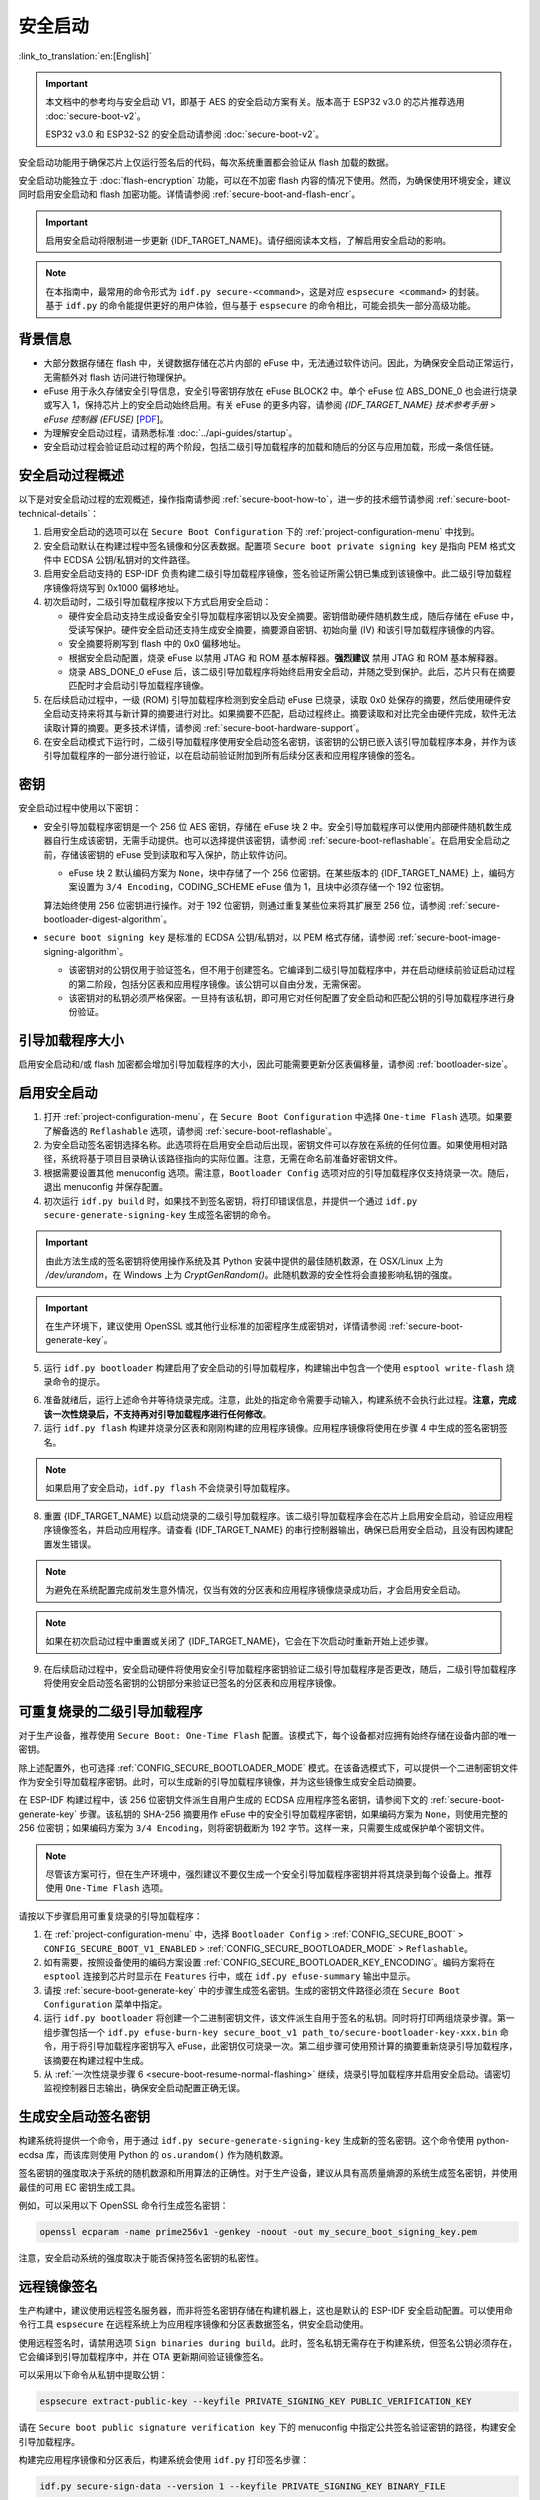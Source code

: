 安全启动
===========

:link_to_translation:`en:[English]`

.. important::

    本文档中的参考均与安全启动 V1，即基于 AES 的安全启动方案有关。版本高于 ESP32 v3.0 的芯片推荐选用 :doc:`secure-boot-v2`。

    ESP32 v3.0 和 ESP32-S2 的安全启动请参阅 :doc:`secure-boot-v2`。

安全启动功能用于确保芯片上仅运行签名后的代码，每次系统重置都会验证从 flash 加载的数据。

安全启动功能独立于 :doc:`flash-encryption` 功能，可以在不加密 flash 内容的情况下使用。然而，为确保使用环境安全，建议同时启用安全启动和 flash 加密功能。详情请参阅 :ref:`secure-boot-and-flash-encr`。

.. important::

    启用安全启动将限制进一步更新 {IDF_TARGET_NAME}。请仔细阅读本文档，了解启用安全启动的影响。

.. note::

    在本指南中，最常用的命令形式为 ``idf.py secure-<command>``，这是对应 ``espsecure <command>`` 的封装。基于 ``idf.py`` 的命令能提供更好的用户体验，但与基于 ``espsecure`` 的命令相比，可能会损失一部分高级功能。

背景信息
----------

- 大部分数据存储在 flash 中，关键数据存储在芯片内部的 eFuse 中，无法通过软件访问。因此，为确保安全启动正常运行，无需额外对 flash 访问进行物理保护。

- eFuse 用于永久存储安全引导信息，安全引导密钥存放在 eFuse BLOCK2 中。单个 eFuse 位 ABS_DONE_0 也会进行烧录或写入 1，保持芯片上的安全启动始终启用。有关 eFuse 的更多内容，请参阅 *{IDF_TARGET_NAME} 技术参考手册* > *eFuse 控制器 (EFUSE)* [`PDF <{IDF_TARGET_TRM_CN_URL}#efuse>`__]。

- 为理解安全启动过程，请熟悉标准 :doc:`../api-guides/startup`。

- 安全启动过程会验证启动过程的两个阶段，包括二级引导加载程序的加载和随后的分区与应用加载，形成一条信任链。


安全启动过程概述
---------------------

以下是对安全启动过程的宏观概述，操作指南请参阅 :ref:`secure-boot-how-to`，进一步的技术细节请参阅 :ref:`secure-boot-technical-details`：

1. 启用安全启动的选项可以在 ``Secure Boot Configuration`` 下的 :ref:`project-configuration-menu` 中找到。

2. 安全启动默认在构建过程中签名镜像和分区表数据。配置项 ``Secure boot private signing key`` 是指向 PEM 格式文件中 ECDSA 公钥/私钥对的文件路径。

3. 启用安全启动支持的 ESP-IDF 负责构建二级引导加载程序镜像，签名验证所需公钥已集成到该镜像中。此二级引导加载程序镜像将烧写到 0x1000 偏移地址。

4. 初次启动时，二级引导加载程序按以下方式启用安全启动：

   - 硬件安全启动支持生成设备安全引导加载程序密钥以及安全摘要。密钥借助硬件随机数生成，随后存储在 eFuse 中，受读写保护。硬件安全启动还支持生成安全摘要，摘要源自密钥、初始向量 (IV) 和该引导加载程序镜像的内容。
   - 安全摘要将刷写到 flash 中的 0x0 偏移地址。
   - 根据安全启动配置，烧录 eFuse 以禁用 JTAG 和 ROM 基本解释器。**强烈建议** 禁用 JTAG 和 ROM 基本解释器。
   - 烧录 ABS_DONE_0 eFuse 后，该二级引导加载程序将始终启用安全启动，并随之受到保护。此后，芯片只有在摘要匹配时才会启动引导加载程序镜像。

5. 在后续启动过程中，一级 (ROM) 引导加载程序检测到安全启动 eFuse 已烧录，读取 0x0 处保存的摘要，然后使用硬件安全启动支持来将其与新计算的摘要进行对比。如果摘要不匹配，启动过程终止。摘要读取和对比完全由硬件完成，软件无法读取计算的摘要。更多技术详情，请参阅 :ref:`secure-boot-hardware-support`。

6. 在安全启动模式下运行时，二级引导加载程序使用安全启动签名密钥，该密钥的公钥已嵌入该引导加载程序本身，并作为该引导加载程序的一部分进行验证，以在启动前验证附加到所有后续分区表和应用程序镜像的签名。


密钥
----

安全启动过程中使用以下密钥：

- 安全引导加载程序密钥是一个 256 位 AES 密钥，存储在 eFuse 块 2 中。安全引导加载程序可以使用内部硬件随机数生成器自行生成该密钥，无需手动提供。也可以选择提供该密钥，请参阅 :ref:`secure-boot-reflashable`。在启用安全启动之前，存储该密钥的 eFuse 受到读取和写入保护，防止软件访问。

  - eFuse 块 2 默认编码方案为 ``None``，块中存储了一个 256 位密钥。在某些版本的 {IDF_TARGET_NAME} 上，编码方案设置为 ``3/4 Encoding``，CODING_SCHEME eFuse 值为 1，且块中必须存储一个 192 位密钥。

  .. only:: esp32

    详情请参阅 *{IDF_TARGET_NAME} 技术参考手册* > *eFuse 控制器 (EFUSE)* > *系统参数 coding_scheme* [`PDF <{IDF_TARGET_TRM_CN_URL}#efuse>`__].

  算法始终使用 256 位密钥进行操作。对于 192 位密钥，则通过重复某些位来将其扩展至 256 位，请参阅 :ref:`secure-bootloader-digest-algorithm`。

- ``secure boot signing key`` 是标准的 ECDSA 公钥/私钥对，以 PEM 格式存储，请参阅 :ref:`secure-boot-image-signing-algorithm`。

  - 该密钥对的公钥仅用于验证签名，但不用于创建签名。它编译到二级引导加载程序中，并在启动继续前验证启动过程的第二阶段，包括分区表和应用程序镜像。该公钥可以自由分发，无需保密。

  - 该密钥对的私钥必须严格保密。一旦持有该私钥，即可用它对任何配置了安全启动和匹配公钥的引导加载程序进行身份验证。


引导加载程序大小
-------------------

启用安全启动和/或 flash 加密都会增加引导加载程序的大小，因此可能需要更新分区表偏移量，请参阅 :ref:`bootloader-size`。


.. _secure-boot-how-to:

启用安全启动
-------------------------

1. 打开 :ref:`project-configuration-menu`，在 ``Secure Boot Configuration`` 中选择 ``One-time Flash`` 选项。如果要了解备选的 ``Reflashable`` 选项，请参阅 :ref:`secure-boot-reflashable`。

2. 为安全启动签名密钥选择名称。此选项将在启用安全启动后出现，密钥文件可以存放在系统的任何位置。如果使用相对路径，系统将基于项目目录确认该路径指向的实际位置。注意，无需在命名前准备好密钥文件。

3. 根据需要设置其他 menuconfig 选项。需注意，``Bootloader Config`` 选项对应的引导加载程序仅支持烧录一次。随后，退出 menuconfig 并保存配置。

4. 初次运行 ``idf.py build`` 时，如果找不到签名密钥，将打印错误信息，并提供一个通过 ``idf.py secure-generate-signing-key`` 生成签名密钥的命令。

.. important::

   由此方法生成的签名密钥将使用操作系统及其 Python 安装中提供的最佳随机数源，在 OSX/Linux 上为 `/dev/urandom`，在 Windows 上为 `CryptGenRandom()`。此随机数源的安全性将会直接影响私钥的强度。

.. important::

   在生产环境下，建议使用 OpenSSL 或其他行业标准的加密程序生成密钥对，详情请参阅 :ref:`secure-boot-generate-key`。

5. 运行 ``idf.py bootloader`` 构建启用了安全启动的引导加载程序，构建输出中包含一个使用 ``esptool write-flash`` 烧录命令的提示。

.. _secure-boot-resume-normal-flashing:

6. 准备就绪后，运行上述命令并等待烧录完成。注意，此处的指定命令需要手动输入，构建系统不会执行此过程。**注意，完成该一次性烧录后，不支持再对引导加载程序进行任何修改**。

7. 运行 ``idf.py flash`` 构建并烧录分区表和刚刚构建的应用程序镜像。应用程序镜像将使用在步骤 4 中生成的签名密钥签名。

.. note::

  如果启用了安全启动，``idf.py flash`` 不会烧录引导加载程序。

8. 重置 {IDF_TARGET_NAME} 以启动烧录的二级引导加载程序。该二级引导加载程序会在芯片上启用安全启动，验证应用程序镜像签名，并启动应用程序。请查看 {IDF_TARGET_NAME} 的串行控制器输出，确保已启用安全启动，且没有因构建配置发生错误。

.. note::

  为避免在系统配置完成前发生意外情况，仅当有效的分区表和应用程序镜像烧录成功后，才会启用安全启动。

.. note::

  如果在初次启动过程中重置或关闭了 {IDF_TARGET_NAME}，它会在下次启动时重新开始上述步骤。

9. 在后续启动过程中，安全启动硬件将使用安全引导加载程序密钥验证二级引导加载程序是否更改，随后，二级引导加载程序将使用安全启动签名密钥的公钥部分来验证已签名的分区表和应用程序镜像。


.. _secure-boot-reflashable:

可重复烧录的二级引导加载程序
-------------------------------

对于生产设备，推荐使用 ``Secure Boot: One-Time Flash`` 配置。该模式下，每个设备都对应拥有始终存储在设备内部的唯一密钥。

除上述配置外，也可选择 :ref:`CONFIG_SECURE_BOOTLOADER_MODE` 模式。在该备选模式下，可以提供一个二进制密钥文件作为安全引导加载程序密钥。此时，可以生成新的引导加载程序镜像，并为这些镜像生成安全启动摘要。

在 ESP-IDF 构建过程中，该 256 位密钥文件派生自用户生成的 ECDSA 应用程序签名密钥，请参阅下文的 :ref:`secure-boot-generate-key` 步骤。该私钥的 SHA-256 摘要用作 eFuse 中的安全引导加载程序密钥，如果编码方案为 ``None``，则使用完整的 256 位密钥；如果编码方案为 ``3/4 Encoding``，则将密钥截断为 192 字节。这样一来，只需要生成或保护单个密钥文件。

.. note::

  尽管该方案可行，但在生产环境中，强烈建议不要仅生成一个安全引导加载程序密钥并将其烧录到每个设备上。推荐使用 ``One-Time Flash`` 选项。

请按以下步骤启用可重复烧录的引导加载程序：

1. 在 :ref:`project-configuration-menu` 中，选择 ``Bootloader Config`` > :ref:`CONFIG_SECURE_BOOT` > ``CONFIG_SECURE_BOOT_V1_ENABLED`` > :ref:`CONFIG_SECURE_BOOTLOADER_MODE` > ``Reflashable``。

2. 如有需要，按照设备使用的编码方案设置 :ref:`CONFIG_SECURE_BOOTLOADER_KEY_ENCODING`。编码方案将在 ``esptool`` 连接到芯片时显示在 ``Features`` 行中，或在 ``idf.py efuse-summary`` 输出中显示。

3. 请按 :ref:`secure-boot-generate-key` 中的步骤生成签名密钥。生成的密钥文件路径必须在 ``Secure Boot Configuration`` 菜单中指定。

4. 运行 ``idf.py bootloader`` 将创建一个二进制密钥文件，该文件派生自用于签名的私钥。同时将打印两组烧录步骤。第一组步骤包括一个 ``idf.py efuse-burn-key secure_boot_v1 path_to/secure-bootloader-key-xxx.bin`` 命令，用于将引导加载程序密钥写入 eFuse，此密钥仅可烧录一次。第二组步骤可使用预计算的摘要重新烧录引导加载程序，该摘要在构建过程中生成。

5. 从 :ref:`一次性烧录步骤 6 <secure-boot-resume-normal-flashing>` 继续，烧录引导加载程序并启用安全启动。请密切监视控制器日志输出，确保安全启动配置正确无误。


.. _secure-boot-generate-key:

生成安全启动签名密钥
----------------------------------

构建系统将提供一个命令，用于通过 ``idf.py secure-generate-signing-key`` 生成新的签名密钥。这个命令使用 python-ecdsa 库，而该库则使用 Python 的 ``os.urandom()`` 作为随机数源。

签名密钥的强度取决于系统的随机数源和所用算法的正确性。对于生产设备，建议从具有高质量熵源的系统生成签名密钥，并使用最佳的可用 EC 密钥生成工具。

例如，可以采用以下 OpenSSL 命令行生成签名密钥：

.. code-block::

  openssl ecparam -name prime256v1 -genkey -noout -out my_secure_boot_signing_key.pem

注意，安全启动系统的强度取决于能否保持签名密钥的私密性。


.. _remote-sign-image:

远程镜像签名
------------------------

生产构建中，建议使用远程签名服务器，而非将签名密钥存储在构建机器上，这也是默认的 ESP-IDF 安全启动配置。可以使用命令行工具 ``espsecure`` 在远程系统上为应用程序镜像和分区表数据签名，供安全启动使用。

使用远程签名时，请禁用选项 ``Sign binaries during build``。此时，签名私钥无需存在于构建系统，但签名公钥必须存在，它会编译到引导加载程序中，并在 OTA 更新期间验证镜像签名。

可以采用以下命令从私钥中提取公钥：

.. code-block::

  espsecure extract-public-key --keyfile PRIVATE_SIGNING_KEY PUBLIC_VERIFICATION_KEY

请在 ``Secure boot public signature verification key`` 下的 menuconfig 中指定公共签名验证密钥的路径，构建安全引导加载程序。

构建完应用程序镜像和分区表后，构建系统会使用 ``idf.py`` 打印签名步骤：

.. code-block::

  idf.py secure-sign-data --version 1 --keyfile PRIVATE_SIGNING_KEY BINARY_FILE

上述命令将镜像签名附加到现有的二进制文件中，可以使用 `--output` 参数将签名后的二进制文件写入单独的文件：

.. code-block::

  idf.py secure-sign-data --version 1 --keyfile PRIVATE_SIGNING_KEY --output SIGNED_BINARY_FILE BINARY_FILE


使用安全启动的建议
--------------------------

* 在具备高质量熵源的系统上生成签名密钥。
* 时刻对签名密钥保密，泄漏此密钥将危及安全启动系统。
* 不允许第三方使用 ``espsecure`` 命令或 ``idf.py secure-`` 子命令来观察密钥生成或是签名过程的任何细节，这两个过程都容易受到定时攻击或其他侧信道攻击的威胁。
* 在安全启动配置中启用所有安全启动选项，包括 flash 加密、禁用 JTAG、禁用 BASIC ROM 解释器和禁用 UART 引导加载程序的加密 flash 访问。
* 结合 :doc:`flash-encryption` 使用安全启动，防止本地读取 flash 内容。


.. _secure-boot-technical-details:

技术细节
-----------------

以下小节包含安全启动元件的详细参考描述：


.. _secure-boot-hardware-support:

安全启动硬件支持
~~~~~~~~~~~~~~~~~~~~~~~~~~~~

安全启动验证的第一阶段为检查二级引导加载程序，该检查通过硬件完成。{IDF_TARGET_NAME} 的安全启动支持硬件提供以下三种基本操作：

1. 通过硬件随机数生成器生成一系列随机字节。

2. 使用存储在 eFuse 块 2 中的密钥生成数据摘要，通常是从 flash 中提取的引导加载程序镜像。eFuse 中的密钥可以且应设置为读取和写入保护，防止软件访问。有关此算法的完整详细信息，请参阅 `安全引导加载程序摘要算法`_。只有在 eFuse ABS_DONE_0 **未** 烧录，即仍为 0 时，才能通过软件读取摘要。

3. 使用与步骤 2 相同的算法从数据中生成摘要，该数据通常是从 flash 中提取的引导加载程序镜像，然后比较生成的摘要与 buffer 中提供的预计算摘要，预计算摘要通常从 flash 偏移 0x0 处读取。硬件返回一个 true/false 的比较结果，无需向软件提供摘要。即使 eFuse ABS_DONE_0 已经烧录，此功能依旧可用。


.. _secure-bootloader-digest-algorithm:

安全引导加载程序摘要算法
~~~~~~~~~~~~~~~~~~~~~~~~~~~~~~~~~~

输入二进制数据镜像，该算法会生成并输出摘要 (digest)，此摘要在硬件文档中有时也称摘要 (abstract)。

请前往 :component:`/esptool_py` 目录，查看 ``espsecure`` 工具，了解算法使用的 Python 版本。具体而言，请查看 ``digest-secure-bootloader`` 命令。

以下带有 (^) 标记的项目用于满足硬件限制，而非密码学限制。

1. 以反向字节顺序从 eFuse 块 2 中读取 AES 密钥。如果编码方案设置为 ``3/4 Encoding``，请使用与 :ref:`flash-encryption-algorithm` 中描述的算法相同的算法，将 192 位密钥扩展到 256 位。
2. 给镜像添加 128 位随机生成的 IV 前缀。
3. 如果镜像长度不是 128 的倍数，则使用 0xFF 将镜像填充至恰为 128 字节的倍数。(^)
4. 对于输入镜像的每个 16 字节明文块：

   - 反转明文输入块的字节顺序。(^)
   - 将 AES256 以 ECB 模式应用于明文块。
   - 反转密文输出块的字节顺序。(^)
   - 将其追加到总体密文输出。

5. 对密文中的每个 4 字节字进行字节交换。(^)
6. 计算密文的 SHA-512 摘要。
7. 对上述计算得到的摘要中的每个 4 字节字进行字节交换。(^)

输出摘要为 192 字节的数据：128 字节的 IV，后跟 64 字节的 SHA-512 摘要。


.. _secure-boot-image-signing-algorithm:

镜像签名算法
~~~~~~~~~~~~~~~~~~~~~~~

按照 `RFC 6979 <https://tools.ietf.org/html/rfc6979>`_ 中的规定，指定确定性的 ECDSA。

- 使用 NIST256p 曲线。OpenSSL 将此曲线称为 prime256v1，有时也称 secp256r1。
- 哈希函数采用 SHA256。
- 用于存储的密钥格式为 PEM。

  - 在引导加载程序中，用于签名签证的公钥作为 64 个原始字节烧录。

- 镜像签名为 68 字节：4 字节的版本号（当前为 0），后跟 64 字节的签名数据。这 68 字节会添加到应用程序镜像或分区表数据末尾。


手动命令
~~~~~~~~~~~~~~~

安全启动已集成到 ESP-IDF 构建系统中，因此若启用了安全启动，``idf.py build`` 将自动签名应用程序镜像。如果 menuconfig 配置了相应选项，``idf.py bootloader`` 将生成引导加载程序摘要。

但也可以通过 ``idf.py secure-`` 子命令生成独立的签名和摘要。

可以使用以下命令进行二进制镜像签名：

.. code-block::

  idf.py secure-sign-data --version 1 --keyfile ./my_signing_key.pem --output ./image_signed.bin image-unsigned.bin

keyfile 是包含 ECDSA 签名私钥的 PEM 文件。

可以使用以下命令生成引导加载程序摘要：

.. code-block::

  idf.py secure-digest-secure-bootloader --keyfile ./securebootkey.bin --output ./bootloader-digest.bin bootloader/bootloader.bin

keyfile 是设备的 32 字节原始安全启动密钥。

使用 ``idf.py secure-digest-secure-bootloader`` 命令会输出一个包含摘要及附加引导加载程序的独立文件。可以使用以下命令，将合并的摘要及引导加载程序烧录到设备上：

.. code-block::

  esptool write-flash 0x0 bootloader-digest.bin


.. _secure-boot-and-flash-encr:

安全启动 & flash 加密
------------------------------

如果使用安全启动时没有启用 :doc:`flash-encryption`，可能会发生 ``time-of-check to time-of-use`` 攻击，即在验证并运行镜像后交换 flash 内容。因此，建议同时使用这两个功能。


.. _signed-app-verify:

在未启用硬件安全启动时验证已签名的应用程序
----------------------------------------------------

即使没有启用硬件安全启动选项，也可以检查应用程序的完整性。这种方法使用与硬件安全启动相同的应用程序签名方案，但与硬件安全启动不同的是，它不会阻止引导加载程序的物理更新。这意味着设备可以防止远程网络访问，但无法阻止物理访问。与使用硬件安全启动相比，不使用硬件安全启动更加简单。具体操作请参阅 :ref:`signed-app-verify-how-to`。

应用程序可以在更新时验证，也可以在启动时验证。

- 更新时验证：启用此选项后，每当使用 ``esp_ota_ops.h`` API 执行 OTA 更新，系统都会自动检查签名。如果启用硬件安全启动，则此选项保持启用且无法禁用。如果未启用硬件安全启动，仍然可以通过启用此选项更好地防护网络攻击，防止伪造 OTA 更新。

- 启动时验证：启用此选项后，引导加载程序会编译代码，验证应用程序在启动前是否已签名。如果启用硬件安全启动，则此选项保持启用且无法禁用。如果未启用安全启动，该选项本身无法更好地防护网络攻击，因此多数用户会保持禁用该选项。


.. _signed-app-verify-how-to:

启用已签名的应用程序验证
~~~~~~~~~~~~~~~~~~~~~~~~~~~~~~~~~~~~~

1. 打开 :ref:`project-configuration-menu` > ``Security features`` > 启用 :ref:`CONFIG_SECURE_SIGNED_APPS_NO_SECURE_BOOT`。

2. 启用 ``Bootloader verifies app signatures``，在启动时验证应用程序。

3. 默认情况下，选择 ``Require signed app images`` 选项将启用 ``Sign binaries during build`` 功能，该功能会在构建过程中对二进制文件签名。在 ``Secure boot private signing key`` 中指定的文件将用于镜像签名。

4. 如果禁用了 ``Sign binaries during build`` 选项，则需要在 ``Secure boot public signature verification key`` 中输入用于验证已签名图像的公钥文件路径。

   此时，私钥应按照 :ref:`secure-boot-generate-key` 中的说明生成；公钥验证密钥和已签名镜像应按照 :ref:`remote-sign-image` 中的说明生成。


进阶功能
-----------------

JTAG 调试
~~~~~~~~~~~~~~

启用安全启动模式时，eFuse 会默认禁用 JTAG。初次启动时，引导加载程序即禁用 JTAG 调试功能，并启用安全启动模式。

有关在启用安全启动或已签名应用程序验证的情况下使用 JTAG 调试的更多信息，请参阅 :ref:`jtag-debugging-security-features`。
